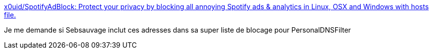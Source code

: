 :jbake-type: post
:jbake-status: published
:jbake-title: x0uid/SpotifyAdBlock: Protect your privacy by blocking all annoying Spotify ads & analytics in Linux, OSX and Windows with hosts file.
:jbake-tags: musique,dns,hack,web,_mois_mai,_année_2021
:jbake-date: 2021-05-01
:jbake-depth: ../
:jbake-uri: shaarli/1619858759000.adoc
:jbake-source: https://nicolas-delsaux.hd.free.fr/Shaarli?searchterm=https%3A%2F%2Fgithub.com%2Fx0uid%2FSpotifyAdBlock&searchtags=musique+dns+hack+web+_mois_mai+_ann%C3%A9e_2021
:jbake-style: shaarli

https://github.com/x0uid/SpotifyAdBlock[x0uid/SpotifyAdBlock: Protect your privacy by blocking all annoying Spotify ads & analytics in Linux, OSX and Windows with hosts file.]

Je me demande si Sebsauvage inclut ces adresses dans sa super liste de blocage pour PersonalDNSFilter
